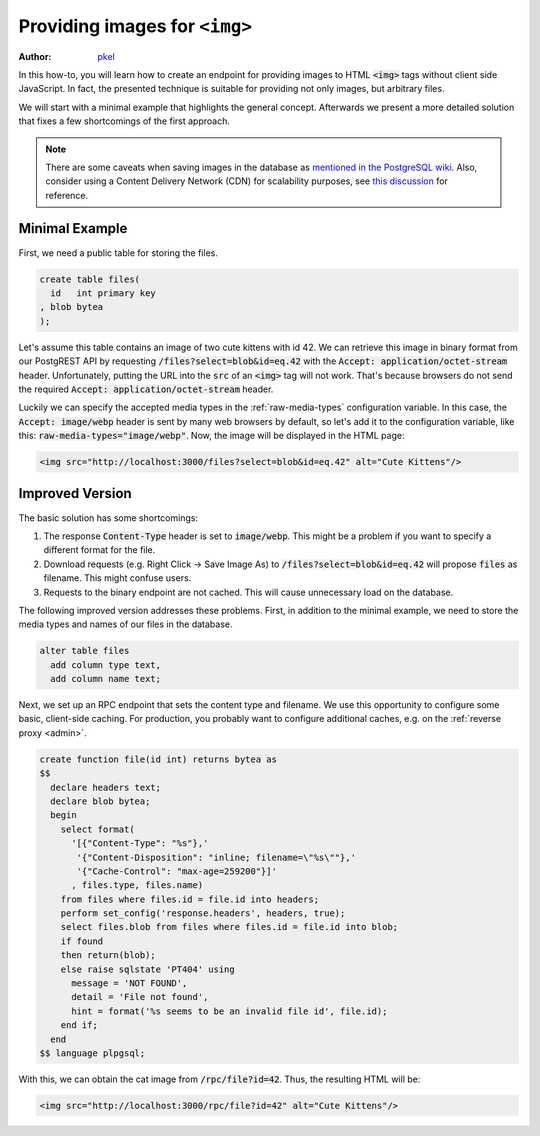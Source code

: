 .. _providing_img:

Providing images for ``<img>``
==============================

:author: `pkel <https://github.com/pkel>`_

In this how-to, you will learn how to create an endpoint for providing images to HTML :code:`<img>` tags without client side JavaScript. In fact, the presented technique is suitable for providing not only images, but arbitrary files.

We will start with a minimal example that highlights the general concept.
Afterwards we present a more detailed solution that fixes a few shortcomings of the first approach.

.. note::

   There are some caveats when saving images in the database as `mentioned in the PostgreSQL wiki <https://wiki.postgresql.org/wiki/BinaryFilesInDB>`_. Also, consider using a Content Delivery Network (CDN) for scalability purposes, see `this discussion <https://github.com/PostgREST/postgrest/issues/1077>`_ for reference.

Minimal Example
---------------

First, we need a public table for storing the files.

.. code-block:: postgres

   create table files(
     id   int primary key
   , blob bytea
   );

Let's assume this table contains an image of two cute kittens with id 42.
We can retrieve this image in binary format from our PostgREST API by requesting :code:`/files?select=blob&id=eq.42` with the :code:`Accept: application/octet-stream` header.
Unfortunately, putting the URL into the :code:`src` of an :code:`<img>` tag will not work.
That's because browsers do not send the required :code:`Accept: application/octet-stream` header.

Luckily we can specify the accepted media types in the :ref:`raw-media-types` configuration variable.
In this case, the :code:`Accept: image/webp` header is sent by many web browsers by default, so let's add it to the configuration variable, like this: :code:`raw-media-types="image/webp"`.
Now, the image will be displayed in the HTML page:

.. code-block:: html

   <img src="http://localhost:3000/files?select=blob&id=eq.42" alt="Cute Kittens"/>

Improved Version
----------------

The basic solution has some shortcomings:

1.  The response :code:`Content-Type` header is set to :code:`image/webp`.
    This might be a problem if you want to specify a different format for the file.
2.  Download requests (e.g. Right Click -> Save Image As) to :code:`/files?select=blob&id=eq.42` will propose :code:`files` as filename.
    This might confuse users.
3.  Requests to the binary endpoint are not cached.
    This will cause unnecessary load on the database.

The following improved version addresses these problems.
First, in addition to the minimal example, we need to store the media types and names of our files in the database.

.. code-block:: postgres

   alter table files
     add column type text,
     add column name text;

Next, we set up an RPC endpoint that sets the content type and filename.
We use this opportunity to configure some basic, client-side caching.
For production, you probably want to configure additional caches, e.g. on the :ref:`reverse proxy <admin>`.

.. code-block:: postgres

   create function file(id int) returns bytea as
   $$
     declare headers text;
     declare blob bytea;
     begin
       select format(
         '[{"Content-Type": "%s"},'
          '{"Content-Disposition": "inline; filename=\"%s\""},'
          '{"Cache-Control": "max-age=259200"}]'
         , files.type, files.name)
       from files where files.id = file.id into headers;
       perform set_config('response.headers', headers, true);
       select files.blob from files where files.id = file.id into blob;
       if found
       then return(blob);
       else raise sqlstate 'PT404' using
         message = 'NOT FOUND',
         detail = 'File not found',
         hint = format('%s seems to be an invalid file id', file.id);
       end if;
     end
   $$ language plpgsql;

With this, we can obtain the cat image from :code:`/rpc/file?id=42`. Thus, the resulting HTML will be:

.. code-block:: html

   <img src="http://localhost:3000/rpc/file?id=42" alt="Cute Kittens"/>

